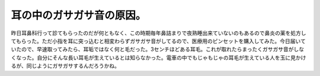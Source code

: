 ﻿耳の中のガサガサ音の原因。
##########################


昨日耳鼻科行って診てもらったのだが何ともなく、この時期毎年鼻詰まりで夜熟睡出来ていないのもあるので鼻炎の薬を処方してもらった。ただ小指を耳に突っ込むと相変わらずガサガサ音がしてるので、医療用のピンセットを購入してみた。今日届いていたので、早速取ってみたら、耳垢ではなく何と毛だった。3センチほどある耳毛。これが取れたらまったくガサガサ音がしなくなった。自分にそんな長い耳毛が生えているとは知らなかった。電車の中でもじゃもじゃの耳毛が生えている人を玉に見かけるが、同じようにガサガサするんだろうかね。



.. author:: mkouhei
.. categories:: 生活, 
.. tags::


